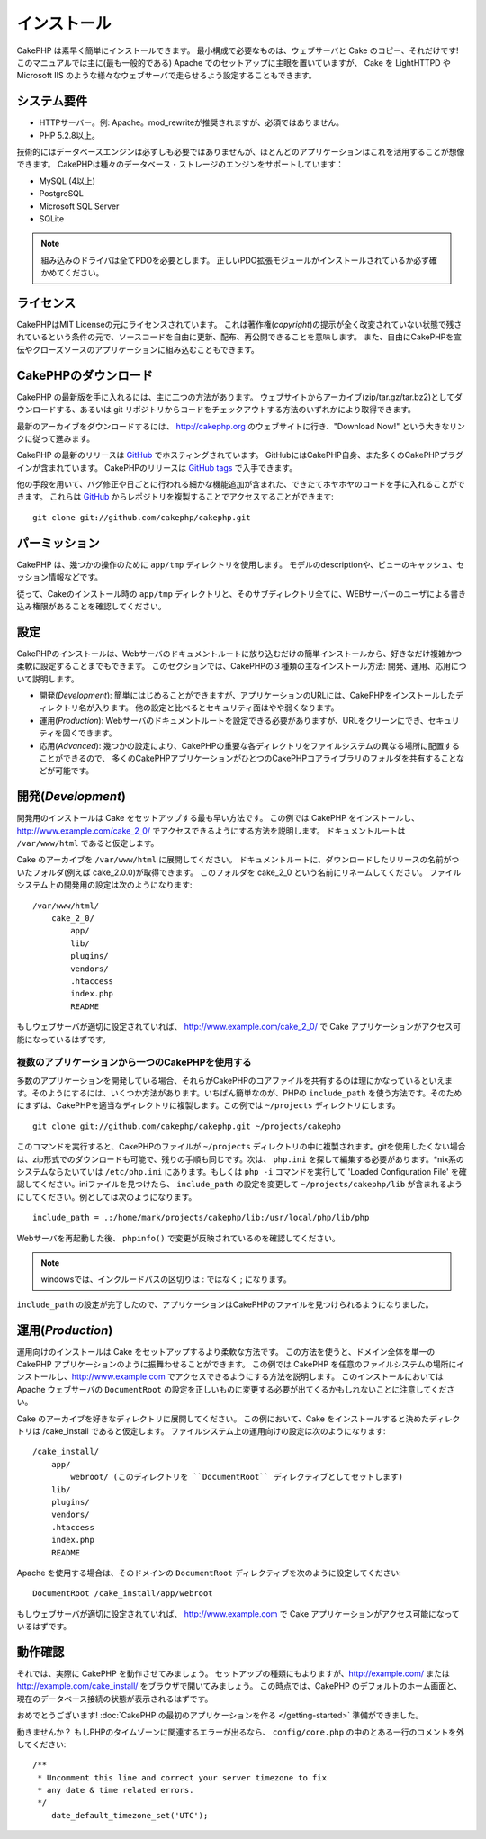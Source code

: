 インストール
############

CakePHP は素早く簡単にインストールできます。
最小構成で必要なものは、ウェブサーバと Cake のコピー、それだけです!
このマニュアルでは主に(最も一般的である) Apache でのセットアップに主眼を置いていますが、 Cake を LightHTTPD や Microsoft IIS のような様々なウェブサーバで走らせるよう設定することもできます。


システム要件
============

-  HTTPサーバー。例: Apache。mod\_rewriteが推奨されますが、必須ではありません。
-  PHP 5.2.8以上。

技術的にはデータベースエンジンは必ずしも必要ではありませんが、ほとんどのアプリケーションはこれを活用することが想像できます。
CakePHPは種々のデータベース・ストレージのエンジンをサポートしています：

-  MySQL (4以上)
-  PostgreSQL
-  Microsoft SQL Server
-  SQLite

.. note::

    組み込みのドライバは全てPDOを必要とします。
    正しいPDO拡張モジュールがインストールされているか必ず確かめてください。

ライセンス
==========

CakePHPはMIT Licenseの元にライセンスされています。
これは著作権(*copyright*)の提示が全く改変されていない状態で残されているという条件の元で、ソースコードを自由に更新、配布、再公開できることを意味します。
また、自由にCakePHPを宣伝やクローズソースのアプリケーションに組み込むこともできます。

CakePHPのダウンロード
=====================

CakePHP の最新版を手に入れるには、主に二つの方法があります。
ウェブサイトからアーカイブ(zip/tar.gz/tar.bz2)としてダウンロードする、あるいは git リポジトリからコードをチェックアウトする方法のいずれかにより取得できます。

最新のアーカイブをダウンロードするには、 `http://cakephp.org <http://cakephp.org>`_ のウェブサイトに行き、"Download Now!" という大きなリンクに従って進みます。

CakePHP の最新のリリースは `GitHub <http://github.com/cakephp/cakephp>`_ でホスティングされています。
GitHubにはCakePHP自身、また多くのCakePHPプラグインが含まれています。
CakePHPのリリースは `GitHub tags <https://github.com/cakephp/cakephp/tags>`_ で入手できます。

他の手段を用いて、バグ修正や日ごとに行われる細かな機能追加が含まれた、できたてホヤホヤのコードを手に入れることができます。
これらは `GitHub`_ からレポジトリを複製することでアクセスすることができます::

    git clone git://github.com/cakephp/cakephp.git


パーミッション
==============

CakePHP は、幾つかの操作のために ``app/tmp`` ディレクトリを使用します。
モデルのdescriptionや、ビューのキャッシュ、セッション情報などです。

従って、Cakeのインストール時の ``app/tmp`` ディレクトリと、そのサブディレクトリ全てに、WEBサーバーのユーザによる書き込み権限があることを確認してください。

設定
====

CakePHPのインストールは、Webサーバのドキュメントルートに放り込むだけの簡単インストールから、好きなだけ複雑かつ柔軟に設定することまでもできます。
このセクションでは、CakePHPの３種類の主なインストール方法: 開発、運用、応用について説明します。

-  開発(*Development*): 簡単にはじめることができますが、アプリケーションのURLには、CakePHPをインストールしたディレクトリ名が入ります。
   他の設定と比べるとセキュリティ面はやや弱くなります。
-  運用(*Production*): Webサーバのドキュメントルートを設定できる必要がありますが、URLをクリーンにでき、セキュリティを固くできます。
-  応用(*Advanced*): 幾つかの設定により、CakePHPの重要な各ディレクトリをファイルシステムの異なる場所に配置することができるので、
   多くのCakePHPアプリケーションがひとつのCakePHPコアライブラリのフォルダを共有することなどが可能です。

開発(*Development*)
===================

開発用のインストールは Cake をセットアップする最も早い方法です。
この例では CakePHP をインストールし、 http://www.example.com/cake\_2\_0/ でアクセスできるようにする方法を説明します。
ドキュメントルートは ``/var/www/html`` であると仮定します。

Cake のアーカイブを ``/var/www/html`` に展開してください。
ドキュメントルートに、ダウンロードしたリリースの名前がついたフォルダ(例えば cake\_2.0.0)が取得できます。
このフォルダを cake\_2\_0 という名前にリネームしてください。
ファイルシステム上の開発用の設定は次のようになります::

    /var/www/html/
        cake_2_0/
            app/
            lib/
            plugins/
            vendors/
            .htaccess
            index.php
            README

もしウェブサーバが適切に設定されていれば、 http://www.example.com/cake\_2\_0/ で Cake アプリケーションがアクセス可能になっているはずです。

複数のアプリケーションから一つのCakePHPを使用する
-------------------------------------------------

多数のアプリケーションを開発している場合、\
それらがCakePHPのコアファイルを共有するのは理にかなっているといえます。\
そのようにするには、いくつか方法があります。いちばん簡単なのが、PHPの ``include_path`` を使う方法です。\
そのためにまずは、CakePHPを適当なディレクトリに複製します。この例では
``~/projects`` ディレクトリにします。 ::

    git clone git://github.com/cakephp/cakephp.git ~/projects/cakephp

このコマンドを実行すると、CakePHPのファイルが ``~/projects`` ディレクトリの中に複製されます。\
gitを使用したくない場合は、zip形式でのダウンロードも可能で、残りの手順も同じです。\
次は、 ``php.ini`` を探して編集する必要があります。\*nix系のシステムならたいていは
``/etc/php.ini`` にあります。もしくは ``php -i`` コマンドを実行して 'Loaded Configuration File' を確認してください。\
iniファイルを見つけたら、 ``include_path`` の設定を変更して ``~/projects/cakephp/lib`` が含まれるようにしてください。\
例としては次のようになります。 ::

    include_path = .:/home/mark/projects/cakephp/lib:/usr/local/php/lib/php

Webサーバを再起動した後、 ``phpinfo()`` で変更が反映されているのを確認してください。

.. note::

    windowsでは、インクルードパスの区切りは : ではなく ; になります。

``include_path`` の設定が完了したので、アプリケーションはCakePHPのファイルを見つけられるようになりました。

運用(*Production*)
==================

運用向けのインストールは Cake をセットアップするより柔軟な方法です。
この方法を使うと、ドメイン全体を単一の CakePHP アプリケーションのように振舞わせることができます。
この例では CakePHP を任意のファイルシステムの場所にインストールし、http://www.example.com でアクセスできるようにする方法を説明します。
このインストールにおいては Apache ウェブサーバの ``DocumentRoot`` の設定を正しいものに変更する必要が出てくるかもしれないことに注意してください。

Cake のアーカイブを好きなディレクトリに展開してください。
この例において、Cake をインストールすると決めたディレクトリは /cake\_install であると仮定します。
ファイルシステム上の運用向けの設定は次のようになります::

    /cake_install/
        app/
            webroot/ (このディレクトリを ``DocumentRoot`` ディレクティブとしてセットします)
        lib/
        plugins/
        vendors/
        .htaccess
        index.php
        README

Apache を使用する場合は、そのドメインの ``DocumentRoot`` ディレクティブを次のように設定してください::

    DocumentRoot /cake_install/app/webroot

もしウェブサーバが適切に設定されていれば、 http://www.example.com で Cake アプリケーションがアクセス可能になっているはずです。

動作確認
========

それでは、実際に CakePHP を動作させてみましょう。
セットアップの種類にもよりますが、http://example.com/ または http://example.com/cake\_install/ をブラウザで開いてみましょう。
この時点では、CakePHP のデフォルトのホーム画面と、現在のデータベース接続の状態が表示されるはずです。

おめでとうございます!
:doc:`CakePHP の最初のアプリケーションを作る </getting-started>`
準備ができました。

動きませんか？
もしPHPのタイムゾーンに関連するエラーが出るなら、 ``config/core.php`` の中のとある一行のコメントを外してください::

   /**
    * Uncomment this line and correct your server timezone to fix
    * any date & time related errors.
    */
       date_default_timezone_set('UTC');

.. meta::
    :title lang=ja: Installation
    :keywords lang=ja: apache mod rewrite,microsoft sql server,tar bz2,tmp directory,database storage,archive copy,tar gz,source application,current releases,web servers,microsoft iis,copyright notices,database engine,bug fixes,lighthttpd,repository,enhancements,source code,cakephp,incorporate
